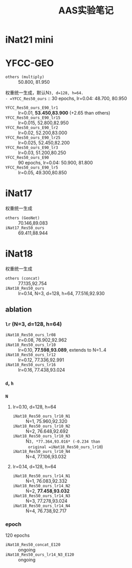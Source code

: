 #+title: AAS实验笔记

* iNat21 mini
* YFCC-GEO
- =others (multiply)= :: 50.800, 81.950
权重统一生成，默认N=3, d=128, h=64.
- =YFCC_Res50_ours= :: 30 epochs, lr=0.04: 48.700, 80.950
- =YFCC_Res50_ours_E90_lr1=  :: lr=0.01, *53.450,83.900* (+2.65 than
  others)
- =YFCC_Res50_ours_E90_lr15= :: lr=0.015, 52.800,82.950
- =YFCC_Res50_ours_E90_lr2=  :: lr=0.02, 52.200,83.000
- =YFCC_Res50_ours_E90_lr25= :: lr=0.025, 52.450,82.200
- =YFCC_Res50_ours_E90_lr3=  :: lr=0.03, 51.200,80.250
- =YFCC_Res50_ours_E90= :: 90 epochs, lr=0.04: 50.900, 81.800
- =YFCC_Res50_ours_E90_lr5=  :: lr=0.05, 49.300,80.850
* iNat17
权重统一生成
- =others (GeoNet)= :: 70.146,89.083
- =iNat17_Res50_ours= :: 69.411,88.944
* iNat18
权重统一生成
- =others (concat)= :: 77.135,92.754
- =iNat18_Res50_ours= :: lr=0.14, N=3, d=128, h=64, 77.516,92.930
** ablation
*** =lr= (N=3, d=128, h=64)
- =iNat18_Res50_ours_lr08= :: lr=0.08, 76.902,92.962
- =iNat18_Res50_ours_lr10= :: lr=0.10, *77.598,93.089*, extends to N=1..4
- =iNat18_Res50_ours_lr12= :: lr=0.12, 77.336,92.991
- =iNat18_Res50_ours_lr16= :: lr=0.16, 77.438,93.024
*** =d=, =h=
*** =N=
**** lr=0.10, d=128, h=64
- =iNat18_Res50_ours_lr10_N1= :: N=1, 75.960,92.320
- =iNat18_Res50_ours_lr10_N2= :: N=2, 76.648,92.692
- =iNat18_Res50_ours_lr10_N3= :: N=3, *77.364,93.016* (-0.234 than
  original =iNat18_Res50_ours_lr10=)
- =iNat18_Res50_ours_lr10_N4= :: N=4, 77.106,93.032
**** lr=0.14, d=128, h=64
- =iNat18_Res50_ours_lr14_N1= :: N=1, 76.083,92.332
- =iNat18_Res50_ours_lr14_N2= :: N=2, *77.458,93.032*
- =iNat18_Res50_ours_lr14_N3= :: N=3, 77.278,93.024
- =iNat18_Res50_ours_lr14_N4= :: N=4, 76.738,92.717
*** epoch
120 epochs
- =iNat18_Res50_concat_E120= :: ongoing
- =iNat18_Res50_ours_lr14_N3_E120= :: ongoing
